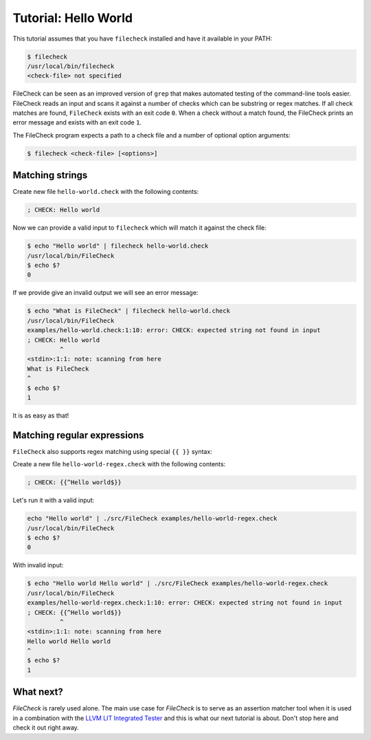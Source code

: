 Tutorial: Hello World
=====================

This tutorial assumes that you have ``filecheck`` installed and have it
available in your PATH:

.. code-block:: bash

   $ filecheck
   /usr/local/bin/filecheck
   <check-file> not specified

FileCheck can be seen as an improved version of ``grep`` that makes automated
testing of the command-line tools easier. FileCheck reads an input and scans it
against a number of checks which can be substring or regex matches. If all check
matches are found, ``FileCheck`` exists with an exit code ``0``. When a check
without a match found, the FileCheck prints an error message and exists with an
exit code ``1``.

The FileCheck program expects a path to a check file and a number of optional
option arguments:

.. code-block:: text

   $ filecheck <check-file> [<options>]

Matching strings
----------------

Create new file ``hello-world.check`` with the following contents:

.. code-block:: text

   ; CHECK: Hello world

Now we can provide a valid input to ``filecheck`` which will match it against
the check file:

.. code-block:: bash

   $ echo "Hello world" | filecheck hello-world.check
   /usr/local/bin/FileCheck
   $ echo $?
   0

If we provide give an invalid output we will see an error message:

.. code-block:: bash

   $ echo "What is FileCheck" | filecheck hello-world.check
   /usr/local/bin/FileCheck
   examples/hello-world.check:1:10: error: CHECK: expected string not found in input
   ; CHECK: Hello world
            ^
   <stdin>:1:1: note: scanning from here
   What is FileCheck
   ^
   $ echo $?
   1

It is as easy as that!

Matching regular expressions
----------------------------

``FileCheck`` also supports regex matching using special ``{{ }}`` syntax:

Create a new file ``hello-world-regex.check`` with the following contents:

.. code-block:: text

   ; CHECK: {{^Hello world$}}

Let's run it with a valid input:

.. code-block:: bash

   echo "Hello world" | ./src/FileCheck examples/hello-world-regex.check
   /usr/local/bin/FileCheck
   $ echo $?
   0

With invalid input:

.. code-block:: bash

   $ echo "Hello world Hello world" | ./src/FileCheck examples/hello-world-regex.check
   /usr/local/bin/FileCheck
   examples/hello-world-regex.check:1:10: error: CHECK: expected string not found in input
   ; CHECK: {{^Hello world$}}
            ^
   <stdin>:1:1: note: scanning from here
   Hello world Hello world
   ^
   $ echo $?
   1

What next?
----------

`FileCheck` is rarely used alone. The main use case for `FileCheck` is to serve
as an assertion matcher tool when it is used in a combination with the
`LLVM LIT Integrated Tester <https://llvm.org/docs/CommandGuide/lit.html>`_ and
this is what our next tutorial is about. Don't stop here and check it out right
away.
